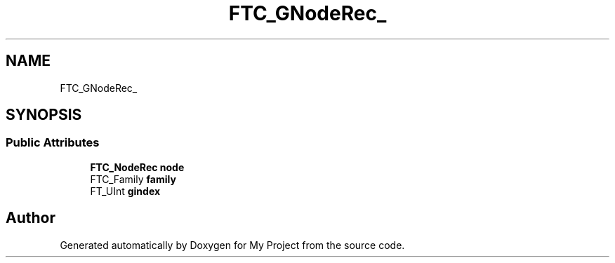 .TH "FTC_GNodeRec_" 3 "Wed Feb 1 2023" "Version Version 0.0" "My Project" \" -*- nroff -*-
.ad l
.nh
.SH NAME
FTC_GNodeRec_
.SH SYNOPSIS
.br
.PP
.SS "Public Attributes"

.in +1c
.ti -1c
.RI "\fBFTC_NodeRec\fP \fBnode\fP"
.br
.ti -1c
.RI "FTC_Family \fBfamily\fP"
.br
.ti -1c
.RI "FT_UInt \fBgindex\fP"
.br
.in -1c

.SH "Author"
.PP 
Generated automatically by Doxygen for My Project from the source code\&.
